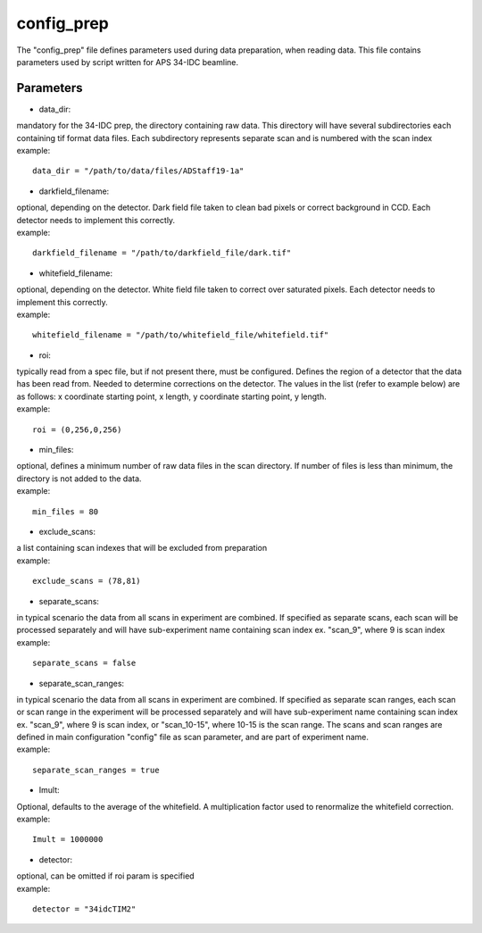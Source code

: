 ===========                                      
config_prep
===========
| The "config_prep" file defines parameters used during data preparation, when reading data. This file contains parameters used by script written for APS 34-IDC beamline.

Parameters
==========

- data_dir:
| mandatory for the 34-IDC prep, the directory containing raw data. This directory will have several subdirectories each containing tif format data files. Each subdirectory represents separate scan and is numbered with the scan index
| example:
::

    data_dir = "/path/to/data/files/ADStaff19-1a"                                             

- darkfield_filename:
| optional, depending on the detector. Dark field file taken to clean bad pixels or correct background in CCD. Each detector needs to implement this correctly.
| example:
::

    darkfield_filename = "/path/to/darkfield_file/dark.tif"

- whitefield_filename:
| optional, depending on the detector. White field file taken to correct over saturated pixels. Each detector needs to implement this correctly.
| example:
::

    whitefield_filename = "/path/to/whitefield_file/whitefield.tif"

- roi:
| typically read from a spec file, but if not present there, must be configured. Defines the region of a detector that the data has been read from. Needed to determine corrections on the detector. The values in the list (refer to example below) are as follows: x coordinate starting point, x length, y coordinate starting point, y length.
| example:
::

    roi = (0,256,0,256)

- min_files:
| optional, defines a minimum number of raw data files in the scan directory. If number of files is less than minimum, the directory is not added to the data. 
| example:
::

     min_files = 80

- exclude_scans:
| a list containing scan indexes that will be excluded from preparation
| example:
::

    exclude_scans = (78,81)

- separate_scans:
| in typical scenario the data from all scans in experiment are combined. If specified as separate scans, each scan will be processed separately and will have sub-experiment name containing scan index ex. "scan_9", where 9 is scan index
| example:
::

   separate_scans = false

- separate_scan_ranges:
| in typical scenario the data from all scans in experiment are combined. If specified as separate scan ranges, each scan or scan range in the experiment will be processed separately and will have sub-experiment name containing scan index ex. "scan_9", where 9 is scan index, or "scan_10-15", where 10-15 is the scan range. The scans and scan ranges are defined in main configuration "config" file as scan parameter, and are part of experiment name.
| example:
::

   separate_scan_ranges = true

- Imult:
| Optional, defaults to the average of the whitefield. A multiplication factor used to renormalize the whitefield correction.
| example:
::

   Imult = 1000000

- detector:                  
| optional, can be omitted if roi param is specified
| example:
::

    detector = "34idcTIM2"


